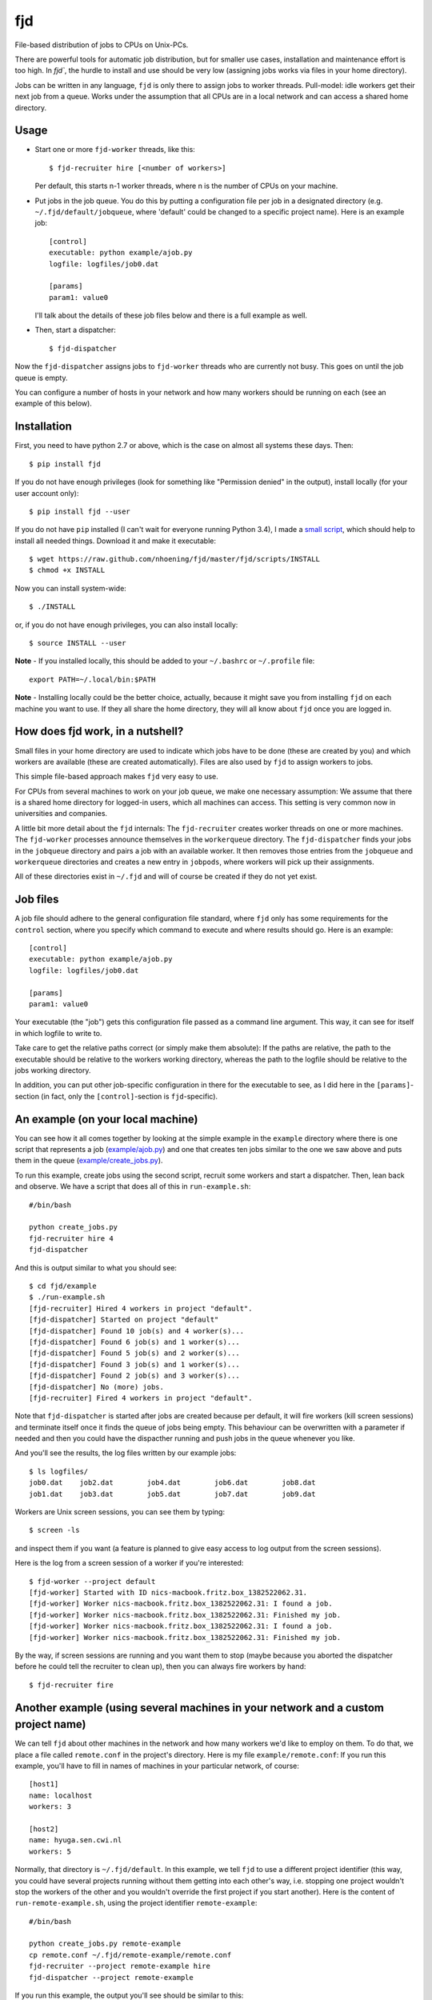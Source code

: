 fjd
===

File-based distribution of jobs to CPUs on Unix-PCs.

There are powerful tools for automatic job distribution, but for smaller use cases,
installation and maintenance effort is too high. In `fjd``, the hurdle to install and use should be very low
(assigning jobs works via files in your home directory). 

Jobs can be written in any language, ``fjd`` is only there to assign jobs to worker threads.
Pull-model: idle workers get their next job from a queue.
Works under the assumption that all CPUs are in a local network and can access a shared home directory.


Usage
-------

* Start one or more ``fjd-worker`` threads, like this::

    $ fjd-recruiter hire [<number of workers>]

  Per default, this starts n-1 worker threads, where n is the number of CPUs on your machine. 

* Put jobs in the job queue. You do this by putting a configuration file per job in a designated directory (e.g. ``~/.fjd/default/jobqueue``, where 'default' could be changed to a specific project name). Here is an example job::

    [control]
    executable: python example/ajob.py
    logfile: logfiles/job0.dat 

    [params]
    param1: value0

  I'll talk about the details of these job files below and there is a full example as well. 

* Then, start a dispatcher::

    $ fjd-dispatcher

Now the ``fjd-dispatcher`` assigns jobs to ``fjd-worker`` threads who are currently not busy. This goes on until the job queue is empty.

You can configure a number of hosts in your network and how many workers should be 
running on each (see an example of this below).


Installation
-------------

First, you need to have python 2.7 or above, which is the case on almost all systems these days. Then::

    $ pip install fjd

If you do not have enough privileges (look for something like "Permission denied" in the output), install locally (for your user account only)::

    $ pip install fjd --user
    
If you do not have ``pip`` installed (I can't wait for everyone running Python 3.4), I made a `small script <https://raw.github.com/nhoening/fjd/master/fjd/scripts/INSTALL>`_, which should help to install all needed things. Download it and make it executable::
    
    $ wget https://raw.github.com/nhoening/fjd/master/fjd/scripts/INSTALL
    $ chmod +x INSTALL
    
Now you can install system-wide::
    
    $ ./INSTALL

or, if you do not have enough privileges, you can also install locally::
    
    $ source INSTALL --user

**Note** - If you installed locally, this should be added to your ``~/.bashrc`` or ``~/.profile`` file::

    export PATH=~/.local/bin:$PATH

**Note** - Installing locally could be the better choice, actually, because it might save you
from installing ``fjd`` on each machine you want to use.
If they all share the home directory, they will all know about ``fjd`` once you are logged in. 


How does fjd work, in a nutshell?
-----------------------------------

Small files in your home directory are used to indicate which jobs have to be done (these are created by you)
and which workers are available (these are created automatically). Files are also used by ``fjd`` to assign workers
to jobs.

This simple file-based approach makes ``fjd`` very easy to use.

For CPUs from several machines to work on your job queue, we make one necessary assumption: We assume that there 
is a shared home directory for logged-in users, which all machines can access. This setting is very common now
in universities and companies.

A little bit more detail about the ``fjd`` internals: 
The ``fjd-recruiter`` creates worker threads on one or more machines. The ``fjd-worker`` processes announce themselves in the
``workerqueue`` directory. The ``fjd-dispatcher`` finds your jobs in the ``jobqueue`` directory and pairs a job with an available worker.
It then removes those entries from the ``jobqueue`` and ``workerqueue`` directories and creates a new entry in ``jobpods``, where workers will
pick up their assignments. 

All of these directories exist in ``~/.fjd`` and will of course be created if they do not yet exist.


Job files
------------

A job file should adhere to the general configuration file standard, where ``fjd``
only has some requirements for the ``control`` section, where you specify which
command to execute and where results should go. Here is an example::

    [control]
    executable: python example/ajob.py
    logfile: logfiles/job0.dat 

    [params]
    param1: value0

Your executable (the "job") gets this configuration file passed as a command line argument.
This way, it can see for itself in which logfile to write to.

Take care to get the relative paths correct (or simply make them absolute):
If the paths are relative, the path to the executable should be relative to the workers
working directory, whereas the path to the logfile should be relative to the jobs
working directory.

In addition, you can put other job-specific configuration in there for the executable
to see, as I did here in the ``[params]``-section (in fact, only the ``[control]``-section
is ``fjd``-specific).


An example (on your local machine)
------------------------------------

You can see how it all comes together by looking at the simple example in the ``example``
directory where there is one script that represents a job (`example/ajob.py <https://raw.github.com/nhoening/fjd/master/fjd/example/ajob.py>`_) 
and one that creates ten jobs similar to the one we saw above and puts them in
the queue (`example/create_jobs.py <https://raw.github.com/nhoening/fjd/master/fjd/example/create_jobs.py>`_).

To run this example, create jobs using the second script, recruit some workers 
and start a dispatcher. Then, lean back and observe. We have a script that does
all of this in ``run-example.sh``::

    #/bin/bash

    python create_jobs.py
    fjd-recruiter hire 4
    fjd-dispatcher

And this is output similar to what you should see::

    $ cd fjd/example
    $ ./run-example.sh 
    [fjd-recruiter] Hired 4 workers in project "default".
    [fjd-dispatcher] Started on project "default"
    [fjd-dispatcher] Found 10 job(s) and 4 worker(s)...
    [fjd-dispatcher] Found 6 job(s) and 1 worker(s)...
    [fjd-dispatcher] Found 5 job(s) and 2 worker(s)...
    [fjd-dispatcher] Found 3 job(s) and 1 worker(s)...
    [fjd-dispatcher] Found 2 job(s) and 3 worker(s)...
    [fjd-dispatcher] No (more) jobs.
    [fjd-recruiter] Fired 4 workers in project "default".


Note that ``fjd-dispatcher`` is started after jobs are created because per default, 
it will fire workers (kill screen sessions) and terminate itself once it finds 
the queue of jobs being empty. This behaviour can be overwritten with a parameter
if needed and then you could have the dispacther running and push jobs in the 
queue whenever you like.

And you'll see the results, the log files written by our example jobs::

    $ ls logfiles/
    job0.dat	job2.dat	job4.dat	job6.dat	job8.dat
    job1.dat	job3.dat	job5.dat	job7.dat	job9.dat

Workers are Unix screen sessions, you can see them by typing::

    $ screen -ls

and inspect them if you want (a feature is planned to give easy access to 
log output from the screen sessions).

Here is the log from a screen session of a worker if you're interested::

    $ fjd-worker --project default
    [fjd-worker] Started with ID nics-macbook.fritz.box_1382522062.31.
    [fjd-worker] Worker nics-macbook.fritz.box_1382522062.31: I found a job.
    [fjd-worker] Worker nics-macbook.fritz.box_1382522062.31: Finished my job.
    [fjd-worker] Worker nics-macbook.fritz.box_1382522062.31: I found a job.
    [fjd-worker] Worker nics-macbook.fritz.box_1382522062.31: Finished my job.

By the way, if screen sessions are running and you want them to stop (maybe
because you aborted the dispatcher before he could tell the recruiter to clean
up), then you can always fire workers by hand::

    $ fjd-recruiter fire



Another example (using several machines in your network and a custom project name)
------------------------------------------------------------------------------------

We can tell ``fjd`` about other machines in the network and how many workers we'd like
to employ on them. To do that, we place a file called ``remote.conf`` in the project's
directory. Here is my file ``example/remote.conf``: If you run this example, 
you'll have to fill in names of machines in your particular network, of course::

    [host1]
    name: localhost
    workers: 3

    [host2]
    name: hyuga.sen.cwi.nl
    workers: 5


Normally, that directory is ``~/.fjd/default``. In this example, we tell ``fjd`` to
use a different project identifier (this way, you could have several projects
running without them getting into each other's way, i.e. stopping one project 
wouldn't stop the workers of the other and you wouldn't override the first project 
if you start another). Here is the content of ``run-remote-example.sh``, using the project
identifier ``remote-example``::

    #/bin/bash

    python create_jobs.py remote-example
    cp remote.conf ~/.fjd/remote-example/remote.conf
    fjd-recruiter --project remote-example hire
    fjd-dispatcher --project remote-example 
 
If you run this example, the output you'll see should be similar to this::
 
    $ cd fjd/example
    $ ./run-remote-example.sh 
    [fjd-recruiter] Hired 3 workers in project "remote-example".
    [fjd-recruiter] Host hyuga.sen.cwi.nl: [fjd-recruiter] Hired 5 workers in project "remote-example".
    [fjd-dispatcher] Started on project "remote-example"
    [fjd-dispatcher] Found 10 job(s) and 8 worker(s)...
    [fjd-dispatcher] Found 2 job(s) and 4 worker(s)...
    [fjd-dispatcher] No (more) jobs.
    [fjd-recruiter] Fired 3 workers in project "remote-example".
    [fjd-recruiter] Host hyuga.sen.cwi.nl: [fjd-recruiter] Fired 5 workers in project "remote-example".

**Note** - If you normally have to type in a password to login to a remote machine via SSH,
you'll have to do this here, as well. Some SSH configuration can go a long way to ease your life,
e.g. by key management or the ControlAuto option. Ask your local IT guy. 
